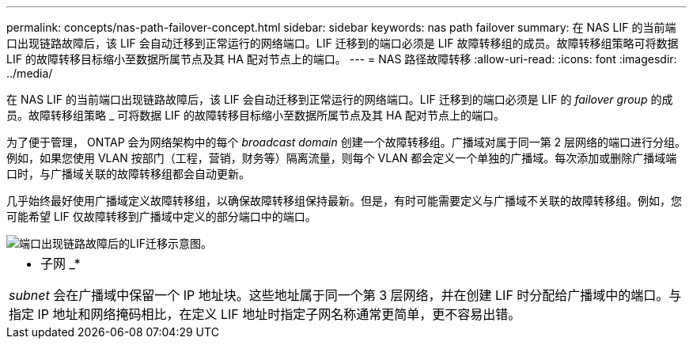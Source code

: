 ---
permalink: concepts/nas-path-failover-concept.html 
sidebar: sidebar 
keywords: nas path failover 
summary: 在 NAS LIF 的当前端口出现链路故障后，该 LIF 会自动迁移到正常运行的网络端口。LIF 迁移到的端口必须是 LIF 故障转移组的成员。故障转移组策略可将数据 LIF 的故障转移目标缩小至数据所属节点及其 HA 配对节点上的端口。 
---
= NAS 路径故障转移
:allow-uri-read: 
:icons: font
:imagesdir: ../media/


[role="lead"]
在 NAS LIF 的当前端口出现链路故障后，该 LIF 会自动迁移到正常运行的网络端口。LIF 迁移到的端口必须是 LIF 的 _failover group_ 的成员。故障转移组策略 _ 可将数据 LIF 的故障转移目标缩小至数据所属节点及其 HA 配对节点上的端口。

为了便于管理， ONTAP 会为网络架构中的每个 _broadcast domain_ 创建一个故障转移组。广播域对属于同一第 2 层网络的端口进行分组。例如，如果您使用 VLAN 按部门（工程，营销，财务等）隔离流量，则每个 VLAN 都会定义一个单独的广播域。每次添加或删除广播域端口时，与广播域关联的故障转移组都会自动更新。

几乎始终最好使用广播域定义故障转移组，以确保故障转移组保持最新。但是，有时可能需要定义与广播域不关联的故障转移组。例如，您可能希望 LIF 仅故障转移到广播域中定义的部分端口中的端口。

image::../media/nas-lif-migration.gif[端口出现链路故障后的LIF迁移示意图。]

|===


 a| 
* 子网 _*

_subnet_ 会在广播域中保留一个 IP 地址块。这些地址属于同一个第 3 层网络，并在创建 LIF 时分配给广播域中的端口。与指定 IP 地址和网络掩码相比，在定义 LIF 地址时指定子网名称通常更简单，更不容易出错。

|===
